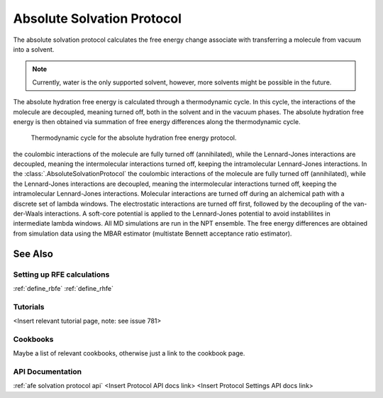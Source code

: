 Absolute Solvation Protocol
===========================

The absolute solvation protocol calculates the free energy change 
associate with transferring a molecule from vacuum into a solvent.

.. note::
   Currently, water is the only supported solvent, however, more solvents might be possible in the future.

The absolute hydration free energy is calculated through a thermodynamic cycle. 
In this cycle, the interactions of the molecule are decoupled, meaning turned off, both in the solvent and in the vacuum phases.
The absolute hydration free energy is then obtained via summation of free energy differences along the thermodynamic cycle.

.. figure:: img/ahfe_thermocycle.png
   :scale: 100%

   Thermodynamic cycle for the absolute hydration free energy protocol.

the coulombic interactions of the molecule are fully turned off (annihilated), while the Lennard-Jones interactions are decoupled, meaning the intermolecular interactions turned off, keeping the intramolecular Lennard-Jones interactions.
In the :class:`.AbsoluteSolvationProtocol` the coulombic interactions of the molecule are fully turned off (annihilated),
while the Lennard-Jones interactions are decoupled, meaning the intermolecular interactions turned off, keeping the intramolecular Lennard-Jones interactions.
Molecular interactions are turned off during an alchemical path with a discrete set of lambda windows. The electrostatic interactions are turned off first, followed by the decoupling of the van-der-Waals interactions. A soft-core potential is applied to the Lennard-Jones potential to avoid instablilites in intermediate lambda windows. All MD simulations are run in the NPT ensemble.
The free energy differences are obtained from simulation data using the MBAR estimator (multistate Bennett acceptance ratio estimator).

See Also
~~~~~~~~

Setting up RFE calculations
+++++++++++++++++++++++++++

:ref:`define_rbfe`
:ref:`define_rhfe`

Tutorials
+++++++++

<Insert relevant tutorial page, note: see issue 781>

Cookbooks
+++++++++

Maybe a list of relevant cookbooks, otherwise just a link to the cookbook page.

API Documentation
+++++++++++++++++

:ref:`afe solvation protocol api`
<Insert Protocol API docs link>
<Insert Protocol Settings API docs link> 
